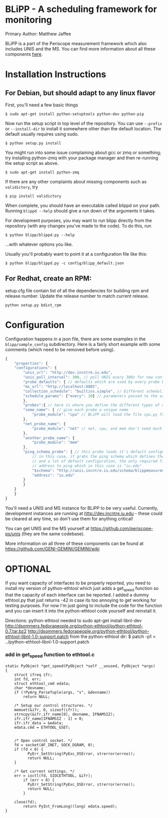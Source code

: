 * BLiPP - A scheduling framework for monitoring
Primary Author: Matthew Jaffee

BLiPP is a part of the Periscope measurement framework which also
includes UNIS and the MS. You can find more information about all
these components [[https://github.com/GENI-GEMINI/GEMINI/wiki][here]].


* Installation Instructions
** For Debian, but should adapt to any linux flavor
First, you'll need a few basic things
#+BEGIN_SRC
$ sudo apt-get install python-setuptools python-dev python-pip
#+END_SRC

Now run the setup script in top level of the repository. You can use
=--prefix= or =--install-dir= to install it somewhere other than the
default location. The default usually requires using sudo.
#+BEGIN_SRC
$ python setup.py install
#+END_SRC

You might run into some issue complaining about gcc or zmq or
something; try installing python-zmq with your package manager and
then re-running the setup script as above.
#+BEGIN_SRC
$ sudo apt-get install python-zmq
#+END_SRC

If there are any other complaints about missing components such as
=validictory=, try
#+BEGIN_SRC
$ pip install validictory
#+END_SRC

When complete, you should have an executable called blippd on your
path. Running =blippd --help= should give a run down of the arguments
it takes.

For development purposes, you may want to run blipp directly from the
repository (with any changes you've made to the code). To do this, run
#+BEGIN_SRC
$ python blipp/blippd.py --help
#+END_SRC
...with whatever options you like.

Usually you'll probably want to point it at a configuration file like this:
#+BEGIN_SRC
$ python blipp/blippd.py -c config/blipp_default.json
#+END_SRC

** For Redhat, create an RPM:
setup.cfg file contain list of all the dependencies for building rpm and release number. Update the release number to match current release.  
#+BEGIN_SRC
python setup.py bdist_rpm 
#+END_SRC

* Configuration
Configuration happens in a json file, there are some examples in the
=blipp/sample_config= subdirectory. Here is a fairly short example
with some comments (which need to be removed before using).
#+BEGIN_SRC javascript
{
    "properties": {
	"configurations": {
	    "unis_url": "http://dev.incntre.iu.edu",
	    "unis_poll_interval": 300, // poll UNIS every 300s for new configuration
	    "probe_defaults": { // defaults which are used by every probe below unless overridden
		"ms_url": "http://localhost:8885",
		"collection_schedule": "builtins.simple", // Different scheduling methods under blipp/schedules
		"schedule_params": {"every": 10} // parameters passed to the scheduling method (collect every 10 seconds)
	    },
	    "probes":{ // here is where you define the different types of data you want to collect
		"some_name": { // give each probe a unique name
		    "probe_module": "cpu" // BLiPP will load the file cpu.py for this probe
		},
		"net_probe_name": {
		    "probe_module": "net" // net, cpu, and mem don't need much configuration
		},
		"another_probe_name": {
		    "probe_module": "mem"
		},
		"ping_schema_probe": { // this probe loads it's default configuration from a schema
		    // in this case, it grabs the ping schema which defines the probe module to use,
		    // and a lot of default configuration, the only required field to fill out is the
		    // address to ping which in this case is "iu.edu"
		    "$schema": "http://unis.incntre.iu.edu/schema/blippmeasurements/20130429/ping",
		    "address": "iu.edu"
		}
	    }
	}
    }
}
#+END_SRC


You'll need a UNIS and MS instance for BLiPP to be very
useful. Currently, development instances are running at
http://dev.incntre.iu.edu - these could be cleared at any time, so
don't use them for anything critical!

You can get UNIS and the MS yourself at
https://github.com/periscope-ps/unis (they are the same codebase).

More information on all three of these components can be found at
https://github.com/GENI-GEMINI/GEMINI/wiki


* OPTIONAL
If you want capacity of interfaces to be properly reported, you need
to install my version of python-ethtool which just adds a get_speed
function so that the capacity of each interface can be reported. I
added a dummy ethtool.py that just returns -42 in case its too
annoying to get working for testing purposes. For now I'm just going
to include the code for the function and you can insert it into the
python-ethtool code yourself and reinstall it.

Directions:
python-ethtool
needed to sudo apt-get install libnl-dev
http://dsommers.fedorapeople.org/python-ethtool/python-ethtool-0.7.tar.bz2
http://dsommers.fedorapeople.org/python-ethtool/python-ethtool-libnl-1.0-support.patch
from the python-ethtool dir: $ patch -p1 < ../python-ethtool-libnl-1.0-support.patch
*** add in get_speed function to ethtool.c
#+BEGIN_SRC
static PyObject *get_speed(PyObject *self __unused, PyObject *args)
{
	struct ifreq ifr;
	int fd, err;
	struct ethtool_cmd edata;
	char *devname;
	if (!PyArg_ParseTuple(args, "s", &devname))
		return NULL;

	/* Setup our control structures. */
	memset(&ifr, 0, sizeof(ifr));
	strncpy(&ifr.ifr_name[0], devname, IFNAMSIZ);
	ifr.ifr_name[IFNAMSIZ - 1] = 0;
	ifr.ifr_data = &edata;
	edata.cmd = ETHTOOL_GSET;


	/* Open control socket. */
	fd = socket(AF_INET, SOCK_DGRAM, 0);
	if (fd < 0) {
          PyErr_SetString(PyExc_OSError, strerror(errno));
          return NULL;
	}

	/* Get current settings. */
	err = ioctl(fd, SIOCETHTOOL, &ifr);
        if (err < 0) {
          PyErr_SetString(PyExc_OSError, strerror(errno));
          return NULL;
        }

	close(fd);
        return PyInt_FromLong((long) edata.speed);
}
#+END_SRC
